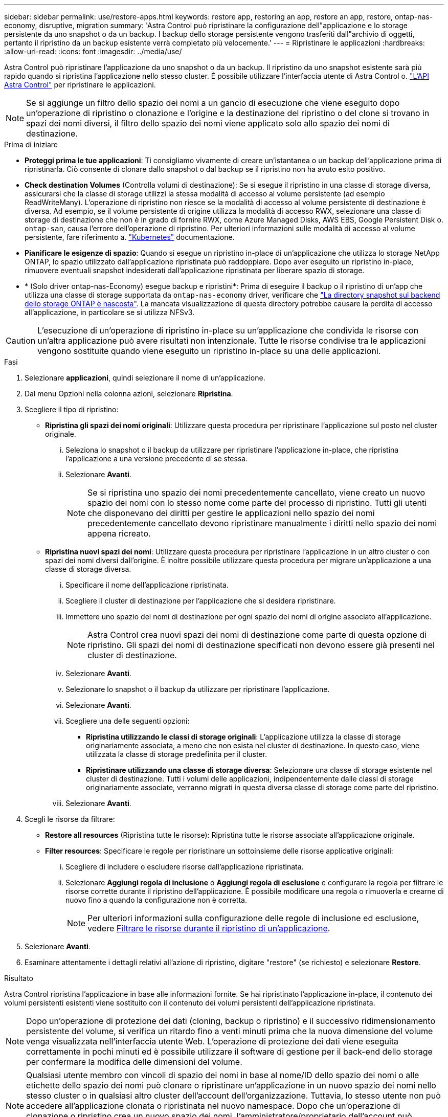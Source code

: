 ---
sidebar: sidebar 
permalink: use/restore-apps.html 
keywords: restore app, restoring an app, restore an app, restore, ontap-nas-economy, disruptive, migration 
summary: 'Astra Control può ripristinare la configurazione dell"applicazione e lo storage persistente da uno snapshot o da un backup. I backup dello storage persistente vengono trasferiti dall"archivio di oggetti, pertanto il ripristino da un backup esistente verrà completato più velocemente.' 
---
= Ripristinare le applicazioni
:hardbreaks:
:allow-uri-read: 
:icons: font
:imagesdir: ../media/use/


[role="lead"]
Astra Control può ripristinare l'applicazione da uno snapshot o da un backup. Il ripristino da uno snapshot esistente sarà più rapido quando si ripristina l'applicazione nello stesso cluster. È possibile utilizzare l'interfaccia utente di Astra Control o. https://docs.netapp.com/us-en/astra-automation/index.html["L'API Astra Control"^] per ripristinare le applicazioni.


NOTE: Se si aggiunge un filtro dello spazio dei nomi a un gancio di esecuzione che viene eseguito dopo un'operazione di ripristino o clonazione e l'origine e la destinazione del ripristino o del clone si trovano in spazi dei nomi diversi, il filtro dello spazio dei nomi viene applicato solo allo spazio dei nomi di destinazione.

.Prima di iniziare
* *Proteggi prima le tue applicazioni*: Ti consigliamo vivamente di creare un'istantanea o un backup dell'applicazione prima di ripristinarla. Ciò consente di clonare dallo snapshot o dal backup se il ripristino non ha avuto esito positivo.
* *Check destination Volumes* (Controlla volumi di destinazione): Se si esegue il ripristino in una classe di storage diversa, assicurarsi che la classe di storage utilizzi la stessa modalità di accesso al volume persistente (ad esempio ReadWriteMany). L'operazione di ripristino non riesce se la modalità di accesso al volume persistente di destinazione è diversa. Ad esempio, se il volume persistente di origine utilizza la modalità di accesso RWX, selezionare una classe di storage di destinazione che non è in grado di fornire RWX, come Azure Managed Disks, AWS EBS, Google Persistent Disk o. `ontap-san`, causa l'errore dell'operazione di ripristino. Per ulteriori informazioni sulle modalità di accesso al volume persistente, fare riferimento a. https://kubernetes.io/docs/concepts/storage/persistent-volumes/#access-modes["Kubernetes"^] documentazione.
* *Pianificare le esigenze di spazio*: Quando si esegue un ripristino in-place di un'applicazione che utilizza lo storage NetApp ONTAP, lo spazio utilizzato dall'applicazione ripristinata può raddoppiare. Dopo aver eseguito un ripristino in-place, rimuovere eventuali snapshot indesiderati dall'applicazione ripristinata per liberare spazio di storage.
* * (Solo driver ontap-nas-Economy) esegue backup e ripristini*: Prima di eseguire il backup o il ripristino di un'app che utilizza una classe di storage supportata da `ontap-nas-economy` driver, verificare che link:../use/protect-apps.html#enable-backup-and-restore-for-ontap-nas-economy-operations["La directory snapshot sul backend dello storage ONTAP è nascosta"]. La mancata visualizzazione di questa directory potrebbe causare la perdita di accesso all'applicazione, in particolare se si utilizza NFSv3.


[CAUTION]
====
L'esecuzione di un'operazione di ripristino in-place su un'applicazione che condivida le risorse con un'altra applicazione può avere risultati non intenzionale. Tutte le risorse condivise tra le applicazioni vengono sostituite quando viene eseguito un ripristino in-place su una delle applicazioni.

====
.Fasi
. Selezionare *applicazioni*, quindi selezionare il nome di un'applicazione.
. Dal menu Opzioni nella colonna azioni, selezionare *Ripristina*.
. Scegliere il tipo di ripristino:
+
** *Ripristina gli spazi dei nomi originali*: Utilizzare questa procedura per ripristinare l'applicazione sul posto nel cluster originale.
+
... Seleziona lo snapshot o il backup da utilizzare per ripristinare l'applicazione in-place, che ripristina l'applicazione a una versione precedente di se stessa.
... Selezionare *Avanti*.
+

NOTE: Se si ripristina uno spazio dei nomi precedentemente cancellato, viene creato un nuovo spazio dei nomi con lo stesso nome come parte del processo di ripristino. Tutti gli utenti che disponevano dei diritti per gestire le applicazioni nello spazio dei nomi precedentemente cancellato devono ripristinare manualmente i diritti nello spazio dei nomi appena ricreato.



** *Ripristina nuovi spazi dei nomi*: Utilizzare questa procedura per ripristinare l'applicazione in un altro cluster o con spazi dei nomi diversi dall'origine. È inoltre possibile utilizzare questa procedura per migrare un'applicazione a una classe di storage diversa.
+
... Specificare il nome dell'applicazione ripristinata.
... Scegliere il cluster di destinazione per l'applicazione che si desidera ripristinare.
... Immettere uno spazio dei nomi di destinazione per ogni spazio dei nomi di origine associato all'applicazione.
+

NOTE: Astra Control crea nuovi spazi dei nomi di destinazione come parte di questa opzione di ripristino. Gli spazi dei nomi di destinazione specificati non devono essere già presenti nel cluster di destinazione.

... Selezionare *Avanti*.
... Selezionare lo snapshot o il backup da utilizzare per ripristinare l'applicazione.
... Selezionare *Avanti*.
... Scegliere una delle seguenti opzioni:
+
**** *Ripristina utilizzando le classi di storage originali*: L'applicazione utilizza la classe di storage originariamente associata, a meno che non esista nel cluster di destinazione. In questo caso, viene utilizzata la classe di storage predefinita per il cluster.
**** *Ripristinare utilizzando una classe di storage diversa*: Selezionare una classe di storage esistente nel cluster di destinazione. Tutti i volumi delle applicazioni, indipendentemente dalle classi di storage originariamente associate, verranno migrati in questa diversa classe di storage come parte del ripristino.


... Selezionare *Avanti*.




. Scegli le risorse da filtrare:
+
** *Restore all resources* (Ripristina tutte le risorse): Ripristina tutte le risorse associate all'applicazione originale.
** *Filter resources*: Specificare le regole per ripristinare un sottoinsieme delle risorse applicative originali:
+
... Scegliere di includere o escludere risorse dall'applicazione ripristinata.
... Selezionare *Aggiungi regola di inclusione* o *Aggiungi regola di esclusione* e configurare la regola per filtrare le risorse corrette durante il ripristino dell'applicazione. È possibile modificare una regola o rimuoverla e crearne di nuovo fino a quando la configurazione non è corretta.
+

NOTE: Per ulteriori informazioni sulla configurazione delle regole di inclusione ed esclusione, vedere <<Filtrare le risorse durante il ripristino di un'applicazione>>.





. Selezionare *Avanti*.
. Esaminare attentamente i dettagli relativi all'azione di ripristino, digitare "restore" (se richiesto) e selezionare *Restore*.


.Risultato
Astra Control ripristina l'applicazione in base alle informazioni fornite. Se hai ripristinato l'applicazione in-place, il contenuto dei volumi persistenti esistenti viene sostituito con il contenuto dei volumi persistenti dell'applicazione ripristinata.


NOTE: Dopo un'operazione di protezione dei dati (cloning, backup o ripristino) e il successivo ridimensionamento persistente del volume, si verifica un ritardo fino a venti minuti prima che la nuova dimensione del volume venga visualizzata nell'interfaccia utente Web. L'operazione di protezione dei dati viene eseguita correttamente in pochi minuti ed è possibile utilizzare il software di gestione per il back-end dello storage per confermare la modifica delle dimensioni del volume.


NOTE: Qualsiasi utente membro con vincoli di spazio dei nomi in base al nome/ID dello spazio dei nomi o alle etichette dello spazio dei nomi può clonare o ripristinare un'applicazione in un nuovo spazio dei nomi nello stesso cluster o in qualsiasi altro cluster dell'account dell'organizzazione. Tuttavia, lo stesso utente non può accedere all'applicazione clonata o ripristinata nel nuovo namespace. Dopo che un'operazione di clonazione o ripristino crea un nuovo spazio dei nomi, l'amministratore/proprietario dell'account può modificare l'account utente membro e aggiornare i vincoli di ruolo affinché l'utente interessato conceda l'accesso al nuovo spazio dei nomi.



== Filtrare le risorse durante il ripristino di un'applicazione

È possibile aggiungere una regola di filtro a un link:../use/restore-apps.html["ripristinare"] operazione che specifica le risorse applicative esistenti da includere o escludere dall'applicazione ripristinata. È possibile includere o escludere risorse in base a uno spazio dei nomi, un'etichetta o un GVK (GroupVersionKind) specificati.

.Scopri di più sugli scenari di inclusione ed esclusione
[%collapsible]
====
* *Si seleziona una regola di inclusione con spazi dei nomi originali (ripristino in-place)*: Le risorse applicative esistenti definite nella regola verranno eliminate e sostituite da quelle dello snapshot o del backup selezionato che si sta utilizzando per il ripristino. Tutte le risorse non specificate nella regola di inclusione resteranno invariate.
* *Selezionare una regola di inclusione con nuovi spazi dei nomi*: Utilizzare la regola per selezionare le risorse specifiche che si desidera utilizzare nell'applicazione ripristinata. Le risorse non specificate nella regola di inclusione non verranno incluse nell'applicazione ripristinata.
* *Si seleziona una regola di esclusione con spazi dei nomi originali (ripristino in-place)*: Le risorse specificate per l'esclusione non verranno ripristinate e rimarranno invariate. Le risorse non specificate da escludere verranno ripristinate dallo snapshot o dal backup. Tutti i dati sui volumi persistenti verranno cancellati e ricreati se il corrispondente StatefulSet fa parte delle risorse filtrate.
* *Selezionare una regola di esclusione con nuovi spazi dei nomi*: Utilizzare la regola per selezionare le risorse specifiche che si desidera rimuovere dall'applicazione ripristinata. Le risorse non specificate da escludere verranno ripristinate dallo snapshot o dal backup.


====
Le regole possono includere o escludere tipi. Non sono disponibili regole che combinano inclusione ed esclusione delle risorse.

.Fasi
. Dopo aver scelto di filtrare le risorse e aver selezionato un'opzione di inclusione o esclusione nella procedura guidata Restore App, selezionare *Aggiungi regola di inclusione* o *Aggiungi regola di esclusione*.
+

NOTE: Non è possibile escludere risorse con ambito cluster che vengono automaticamente incluse da Astra Control.

. Configurare la regola di filtro:
+

NOTE: È necessario specificare almeno uno spazio dei nomi, un'etichetta o un GVK. Assicurarsi che tutte le risorse conservate dopo l'applicazione delle regole di filtro siano sufficienti per mantenere l'applicazione ripristinata in uno stato di integrità.

+
.. Selezionare uno spazio dei nomi specifico per la regola. Se non si effettua una selezione, nel filtro verranno utilizzati tutti gli spazi dei nomi.
+

NOTE: Se l'applicazione conteneva originariamente più spazi dei nomi e la ripristinerai in nuovi spazi dei nomi, tutti gli spazi dei nomi verranno creati anche se non contengono risorse.

.. (Facoltativo) inserire un nome di risorsa.
.. (Facoltativo) *selettore di etichette*: Includere un https://kubernetes.io/docs/concepts/overview/working-with-objects/labels/#label-selectors["selettore di etichette"^] da aggiungere alla regola. Il selettore di etichette viene utilizzato per filtrare solo le risorse corrispondenti all'etichetta selezionata.
.. (Facoltativo) selezionare *Use GVK (GroupVersionKind) set to filter resources* for additional filtering options.
+

NOTE: Se si utilizza un filtro GVK, è necessario specificare versione e tipo.

+
... (Facoltativo) *Group*: Dall'elenco a discesa, selezionare il gruppo Kubernetes API.
... *Kind*: Dall'elenco a discesa, selezionare lo schema dell'oggetto per il tipo di risorsa Kubernetes da utilizzare nel filtro.
... *Version* (versione): Selezionare la versione dell'API Kubernetes.




. Esaminare la regola creata in base alle voci immesse.
. Selezionare *Aggiungi*.
+

TIP: È possibile creare tutte le regole di inclusione ed esclusione delle risorse desiderate. Le regole vengono visualizzate nel riepilogo dell'applicazione di ripristino prima di avviare l'operazione.


